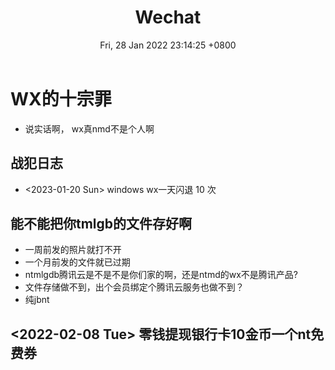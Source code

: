 #+TITLE: Wechat
#+summary: 说实话嗷，wx真不是个人啊
#+date: Fri, 28 Jan 2022 23:14:25 +0800
#+categories[]: 高论
#+tags[]: diary, wechat

* WX的十宗罪
+ 说实话啊， wx真nmd不是个人啊

** 战犯日志
+ <2023-01-20 Sun> windows wx一天闪退 10 次

** 能不能把你tmlgb的文件存好啊

+ 一周前发的照片就打不开
+ 一个月前发的文件就已过期
+ ntmlgdb腾讯云是不是不是你们家的啊，还是ntmd的wx不是腾讯产品?
+ 文件存储做不到，出个会员绑定个腾讯云服务也做不到？
+ 纯jbnt

** <2022-02-08 Tue> 零钱提现银行卡10金币一个nt免费券
